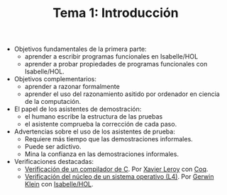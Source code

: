 #+TITLE: Tema 1: Introducción
#+LANGUAGE: es

+ Objetivos fundamentales de la primera parte:
  + aprender a escribir programas funcionales en Isabelle/HOL
  + aprender a probar propiedades de programas funcionales con Isabelle/HOL. 

+ Objetivos complementarios:
  + aprender a razonar formalmente
  + aprender el uso del razonamiento asitido por ordenador en ciencia de la
    computación. 
 
+ El papel de los asistentes de demostración:
  + el humano escribe la estructura de las pruebas
  + el asistente comprueba la corrección de cada paso.

+ Advertencias sobre el uso de los asistentes de prueba:
  + Requiere más tiempo que las demostraciones informales.
  + Puede ser adictivo.
  + Mina la confianza en las demostraciones informales.

+ Verificaciones destacadas:
  + [[http://compcert.inria.fr/doc/][Verificación de un compilador de C]]. Por [[http://pauillac.inria.fr/~xleroy/][Xavier Leroy]] con [[https://coq.inria.fr/][Coq]].
  + [[http://ts.data61.csiro.au/projects/TS/l4.verified/][Verificación del núcleo de un sistema operativo (L4)]]. Por [[http://www.cse.unsw.edu.au/~kleing/][Gerwin Klein]] con
    [[http://www.cl.cam.ac.uk/research/hvg/Isabelle/index.html][Isabelle/HOL]]. 
